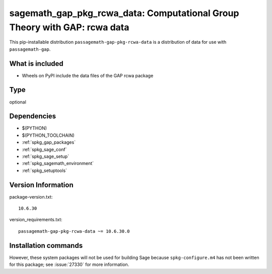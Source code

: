 .. _spkg_sagemath_gap_pkg_rcwa_data:

=====================================================================================================
sagemath_gap_pkg_rcwa_data: Computational Group Theory with GAP: rcwa data
=====================================================================================================


This pip-installable distribution ``passagemath-gap-pkg-rcwa-data`` is a
distribution of data for use with ``passagemath-gap``.


What is included
----------------

- Wheels on PyPI include the data files of the GAP rcwa package


Type
----

optional


Dependencies
------------

- $(PYTHON)
- $(PYTHON_TOOLCHAIN)
- :ref:`spkg_gap_packages`
- :ref:`spkg_sage_conf`
- :ref:`spkg_sage_setup`
- :ref:`spkg_sagemath_environment`
- :ref:`spkg_setuptools`

Version Information
-------------------

package-version.txt::

    10.6.30

version_requirements.txt::

    passagemath-gap-pkg-rcwa-data ~= 10.6.30.0

Installation commands
---------------------

.. tab:: PyPI:

   .. CODE-BLOCK:: bash

       $ pip install passagemath-gap-pkg-rcwa-data~=10.6.30.0

.. tab:: Sage distribution:

   .. CODE-BLOCK:: bash

       $ sage -i sagemath_gap_pkg_rcwa_data


However, these system packages will not be used for building Sage
because ``spkg-configure.m4`` has not been written for this package;
see :issue:`27330` for more information.
